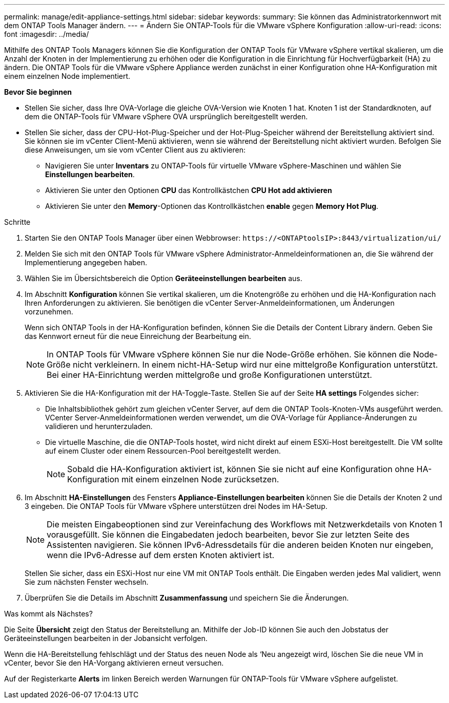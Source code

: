 ---
permalink: manage/edit-appliance-settings.html 
sidebar: sidebar 
keywords:  
summary: Sie können das Administratorkennwort mit dem ONTAP Tools Manager ändern. 
---
= Ändern Sie ONTAP-Tools für die VMware vSphere Konfiguration
:allow-uri-read: 
:icons: font
:imagesdir: ../media/


[role="lead"]
Mithilfe des ONTAP Tools Managers können Sie die Konfiguration der ONTAP Tools für VMware vSphere vertikal skalieren, um die Anzahl der Knoten in der Implementierung zu erhöhen oder die Konfiguration in die Einrichtung für Hochverfügbarkeit (HA) zu ändern. Die ONTAP Tools für die VMware vSphere Appliance werden zunächst in einer Konfiguration ohne HA-Konfiguration mit einem einzelnen Node implementiert.

*Bevor Sie beginnen*

* Stellen Sie sicher, dass Ihre OVA-Vorlage die gleiche OVA-Version wie Knoten 1 hat. Knoten 1 ist der Standardknoten, auf dem die ONTAP-Tools für VMware vSphere OVA ursprünglich bereitgestellt werden.
* Stellen Sie sicher, dass der CPU-Hot-Plug-Speicher und der Hot-Plug-Speicher während der Bereitstellung aktiviert sind. Sie können sie im vCenter Client-Menü aktivieren, wenn sie während der Bereitstellung nicht aktiviert wurden. Befolgen Sie diese Anweisungen, um sie vom vCenter Client aus zu aktivieren:
+
** Navigieren Sie unter *Inventars* zu ONTAP-Tools für virtuelle VMware vSphere-Maschinen und wählen Sie *Einstellungen bearbeiten*.
** Aktivieren Sie unter den Optionen *CPU* das Kontrollkästchen *CPU Hot add aktivieren*
** Aktivieren Sie unter den *Memory*-Optionen das Kontrollkästchen *enable* gegen *Memory Hot Plug*.




.Schritte
. Starten Sie den ONTAP Tools Manager über einen Webbrowser: `\https://<ONTAPtoolsIP>:8443/virtualization/ui/`
. Melden Sie sich mit den ONTAP Tools für VMware vSphere Administrator-Anmeldeinformationen an, die Sie während der Implementierung angegeben haben.
. Wählen Sie im Übersichtsbereich die Option *Geräteeinstellungen bearbeiten* aus.
. Im Abschnitt *Konfiguration* können Sie vertikal skalieren, um die Knotengröße zu erhöhen und die HA-Konfiguration nach Ihren Anforderungen zu aktivieren. Sie benötigen die vCenter Server-Anmeldeinformationen, um Änderungen vorzunehmen.
+
Wenn sich ONTAP Tools in der HA-Konfiguration befinden, können Sie die Details der Content Library ändern. Geben Sie das Kennwort erneut für die neue Einreichung der Bearbeitung ein.

+

NOTE: In ONTAP Tools für VMware vSphere können Sie nur die Node-Größe erhöhen. Sie können die Node-Größe nicht verkleinern. In einem nicht-HA-Setup wird nur eine mittelgroße Konfiguration unterstützt. Bei einer HA-Einrichtung werden mittelgroße und große Konfigurationen unterstützt.

. Aktivieren Sie die HA-Konfiguration mit der HA-Toggle-Taste. Stellen Sie auf der Seite *HA settings* Folgendes sicher:
+
** Die Inhaltsbibliothek gehört zum gleichen vCenter Server, auf dem die ONTAP Tools-Knoten-VMs ausgeführt werden. VCenter Server-Anmeldeinformationen werden verwendet, um die OVA-Vorlage für Appliance-Änderungen zu validieren und herunterzuladen.
** Die virtuelle Maschine, die die ONTAP-Tools hostet, wird nicht direkt auf einem ESXi-Host bereitgestellt. Die VM sollte auf einem Cluster oder einem Ressourcen-Pool bereitgestellt werden.
+

NOTE: Sobald die HA-Konfiguration aktiviert ist, können Sie sie nicht auf eine Konfiguration ohne HA-Konfiguration mit einem einzelnen Node zurücksetzen.



. Im Abschnitt *HA-Einstellungen* des Fensters *Appliance-Einstellungen bearbeiten* können Sie die Details der Knoten 2 und 3 eingeben. Die ONTAP Tools für VMware vSphere unterstützen drei Nodes im HA-Setup.
+

NOTE: Die meisten Eingabeoptionen sind zur Vereinfachung des Workflows mit Netzwerkdetails von Knoten 1 vorausgefüllt. Sie können die Eingabedaten jedoch bearbeiten, bevor Sie zur letzten Seite des Assistenten navigieren. Sie können IPv6-Adressdetails für die anderen beiden Knoten nur eingeben, wenn die IPv6-Adresse auf dem ersten Knoten aktiviert ist.

+
Stellen Sie sicher, dass ein ESXi-Host nur eine VM mit ONTAP Tools enthält. Die Eingaben werden jedes Mal validiert, wenn Sie zum nächsten Fenster wechseln.

. Überprüfen Sie die Details im Abschnitt *Zusammenfassung* und speichern Sie die Änderungen.


.Was kommt als Nächstes?
Die Seite *Übersicht* zeigt den Status der Bereitstellung an. Mithilfe der Job-ID können Sie auch den Jobstatus der Geräteeinstellungen bearbeiten in der Jobansicht verfolgen.

Wenn die HA-Bereitstellung fehlschlägt und der Status des neuen Node als ‘Neu angezeigt wird, löschen Sie die neue VM in vCenter, bevor Sie den HA-Vorgang aktivieren erneut versuchen.

Auf der Registerkarte *Alerts* im linken Bereich werden Warnungen für ONTAP-Tools für VMware vSphere aufgelistet.
